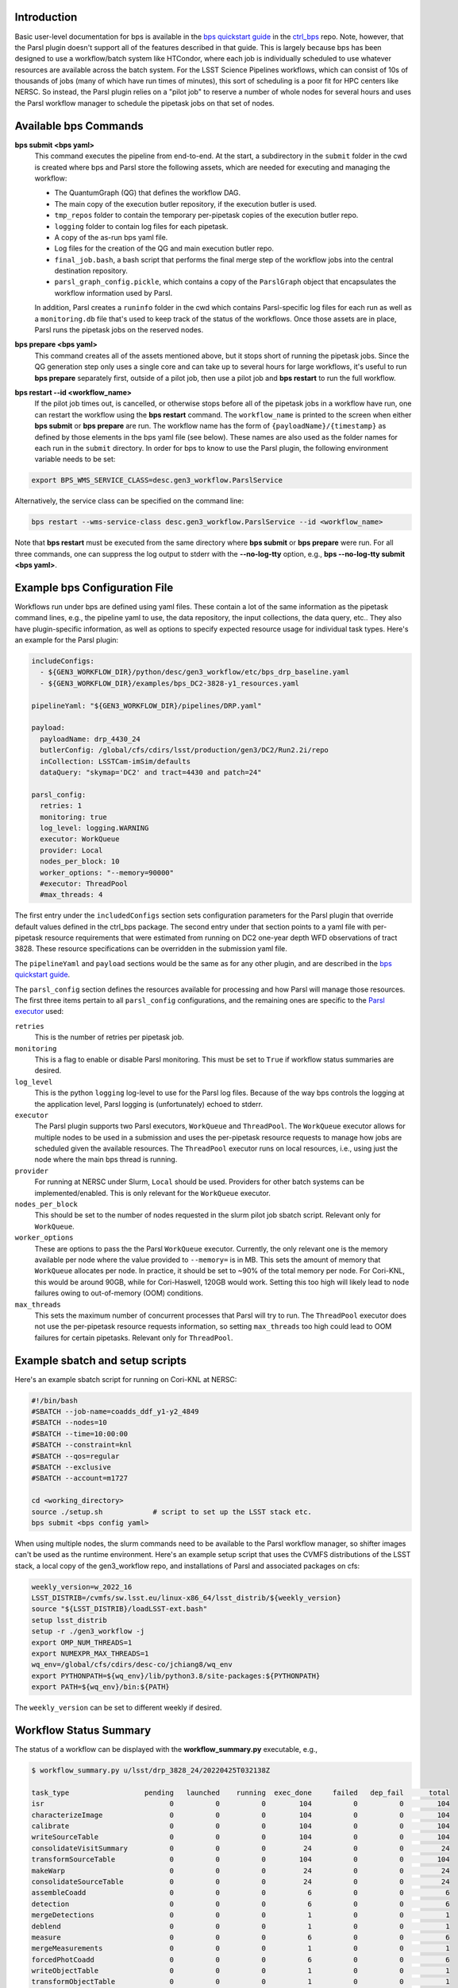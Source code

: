 Introduction
------------

Basic user-level documentation for bps is available in the `bps
quickstart guide
<https://github.com/lsst/ctrl_bps/blob/main/doc/lsst.ctrl.bps/quickstart.rst>`__
in the `ctrl_bps <https://github.com/lsst/ctrl_bps>`__ repo.  Note,
however, that the Parsl plugin doesn't support all of the features
described in that guide.  This is largely because bps has been
designed to use a workflow/batch system like HTCondor, where each job
is individually scheduled to use whatever resources are available
across the batch system.  For the LSST Science Pipelines workflows,
which can consist of 10s of thousands of jobs (many of which have run
times of minutes), this sort of scheduling is a poor fit for HPC
centers like NERSC.  So instead, the Parsl plugin relies on a "pilot
job" to reserve a number of whole nodes for several hours and uses the
Parsl workflow manager to schedule the pipetask jobs on that set of
nodes.

Available bps Commands
----------------------

**bps submit <bps yaml>**
  This command executes the pipeline from end-to-end.  At the start, a
  subdirectory in the ``submit`` folder in the cwd is created where
  bps and Parsl store the following assets, which are needed for
  executing and managing the workflow:

  * The QuantumGraph (QG) that defines the workflow DAG.
  * The main copy of the execution butler repository, if the execution
    butler is used.
  * ``tmp_repos`` folder to contain the temporary per-pipetask copies
    of the execution butler repo.
  * ``logging`` folder to contain log files for each pipetask.
  * A copy of the as-run bps yaml file.
  * Log files for the creation of the QG and main execution butler repo.
  * ``final_job.bash``, a bash script that performs the final merge
    step of the workflow jobs into the central destination repository.
  * ``parsl_graph_config.pickle``, which contains a copy of the
    ``ParslGraph`` object that encapsulates the workflow
    information used by Parsl.

  In addition, Parsl creates a ``runinfo`` folder in the cwd which
  contains Parsl-specific log files for each run as well as a
  ``monitoring.db`` file that's used to keep track of the status
  of the workflows.  Once those assets are in place, Parsl runs the
  pipetask jobs on the reserved nodes.

**bps prepare <bps yaml>**
  This command creates all of the assets mentioned above, but it stops
  short of running the pipetask jobs.  Since the QG generation step
  only uses a single core and can take up to several hours for large
  workflows, it's useful to run **bps prepare** separately
  first, outside of a pilot job, then use a pilot job and
  **bps restart** to run the full workflow.

**bps restart --id <workflow_name>**
  If the pilot job times out, is cancelled, or otherwise stops before
  all of the pipetask jobs in a workflow have run, one can restart the
  workflow using the **bps restart** command.  The
  ``workflow_name`` is printed to the screen when either **bps
  submit** or **bps prepare** are run.  The workflow name has
  the form of ``{payloadName}/{timestamp}`` as defined by those
  elements in the bps yaml file (see below).  These names are also
  used as the folder names for each run in the ``submit`` directory.
  In order for bps to know to use the Parsl plugin, the following
  environment variable needs to be set:
  
.. code-block:: SHELL

  export BPS_WMS_SERVICE_CLASS=desc.gen3_workflow.ParslService
  
Alternatively, the service class can be specified on the command line:
  
.. code-block:: SHELL
  
  bps restart --wms-service-class desc.gen3_workflow.ParslService --id <workflow_name>

Note that **bps restart** must be executed from the same directory
where **bps submit** or **bps prepare** were run.  For all three
commands, one can suppress the log output to stderr with the
**--no-log-tty** option, e.g., **bps --no-log-tty submit <bps yaml>**.

Example bps Configuration File
------------------------------

Workflows run under bps are defined using yaml files.  These contain a
lot of the same information as the pipetask command lines, e.g., the
pipeline yaml to use, the data repository, the input collections,
the data query, etc..  They also have plugin-specific information, as well
as options to specify expected resource usage for individual task types.
Here's an example for the Parsl plugin:

.. code-block:: YAML

   includeConfigs:
     - ${GEN3_WORKFLOW_DIR}/python/desc/gen3_workflow/etc/bps_drp_baseline.yaml
     - ${GEN3_WORKFLOW_DIR}/examples/bps_DC2-3828-y1_resources.yaml

   pipelineYaml: "${GEN3_WORKFLOW_DIR}/pipelines/DRP.yaml"

   payload:
     payloadName: drp_4430_24
     butlerConfig: /global/cfs/cdirs/lsst/production/gen3/DC2/Run2.2i/repo
     inCollection: LSSTCam-imSim/defaults
     dataQuery: "skymap='DC2' and tract=4430 and patch=24"

   parsl_config:
     retries: 1
     monitoring: true
     log_level: logging.WARNING
     executor: WorkQueue
     provider: Local
     nodes_per_block: 10
     worker_options: "--memory=90000"
     #executor: ThreadPool
     #max_threads: 4

The first entry under the ``includedConfigs`` section sets configuration
parameters for the Parsl plugin that override default values defined in
the ctrl_bps package.  The second entry under that section points to a
yaml file with per-pipetask resource requirements that were estimated from
running on DC2 one-year depth WFD observations of tract 3828.  These resource
specifications can be overridden in the submission yaml file.

The ``pipelineYaml`` and ``payload`` sections would be the same as for
any other plugin, and are described in the `bps quickstart guide
<https://github.com/lsst/ctrl_bps/blob/main/doc/lsst.ctrl.bps/quickstart.rst>`__.

The ``parsl_config`` section defines the resources available for
processing and how Parsl will manage those resources.  The first three
items pertain to all ``parsl_config`` configurations, and the
remaining ones are specific to the `Parsl executor
<https://parsl.readthedocs.io/en/stable/userguide/execution.html#executors>`__
used:

``retries``
  This is the number of retries per pipetask job.

``monitoring``
  This is a flag to enable or disable Parsl monitoring. This must be
  set to ``True`` if workflow status summaries are desired.

``log_level``
  This is the python ``logging`` log-level to use for the Parsl log
  files.  Because of the way bps controls the logging at the
  application level, Parsl logging is (unfortunately) echoed to
  stderr.

``executor``
  The Parsl plugin supports two Parsl executors, ``WorkQueue`` and
  ``ThreadPool``.  The ``WorkQueue`` executor allows for multiple
  nodes to be used in a submission and uses the per-pipetask resource
  requests to manage how jobs are scheduled given the available
  resources. The ``ThreadPool`` executor runs on local resources,
  i.e., using just the node where the main bps thread is running.

``provider``
  For running at NERSC under Slurm, ``Local`` should be used.
  Providers for other batch systems can be implemented/enabled. This
  is only relevant for the ``WorkQueue`` executor.

``nodes_per_block``
  This should be set to the number of nodes requested in the slurm
  pilot job sbatch script.  Relevant only for ``WorkQueue``.

``worker_options``
  These are options to pass the the Parsl ``WorkQueue``
  executor. Currently, the only relevant one is the memory available
  per node where the value provided to ``--memory=`` is in MB.  This
  sets the amount of memory that ``WorkQueue`` allocates per node.  In
  practice, it should be set to ~90% of the total memory per node.
  For Cori-KNL, this would be around 90GB, while for Cori-Haswell,
  120GB would work.  Setting this too high will likely lead to node
  failures owing to out-of-memory (OOM) conditions.

``max_threads``
  This sets the maximum number of concurrent processes that Parsl will
  try to run.  The ``ThreadPool`` executor does not use the
  per-pipetask resource requests information, so setting
  ``max_threads`` too high could lead to OOM failures for certain
  pipetasks.  Relevant only for ``ThreadPool``.

Example sbatch and setup scripts
--------------------------------

Here's an example sbatch script for running on Cori-KNL at NERSC:

.. code-block:: bash

   #!/bin/bash
   #SBATCH --job-name=coadds_ddf_y1-y2_4849
   #SBATCH --nodes=10
   #SBATCH --time=10:00:00
   #SBATCH --constraint=knl
   #SBATCH --qos=regular
   #SBATCH --exclusive
   #SBATCH --account=m1727

   cd <working_directory>
   source ./setup.sh            # script to set up the LSST stack etc.
   bps submit <bps config yaml>

When using multiple nodes, the slurm commands need to be available to
the Parsl workflow manager, so shifter images can't be used as the
runtime environment.  Here's an example setup script that uses the
CVMFS distributions of the LSST stack, a local copy of the
gen3_workflow repo, and installations of Parsl and associated packages
on cfs:

.. code-block:: bash

  weekly_version=w_2022_16
  LSST_DISTRIB=/cvmfs/sw.lsst.eu/linux-x86_64/lsst_distrib/${weekly_version}
  source "${LSST_DISTRIB}/loadLSST-ext.bash"
  setup lsst_distrib
  setup -r ./gen3_workflow -j
  export OMP_NUM_THREADS=1
  export NUMEXPR_MAX_THREADS=1
  wq_env=/global/cfs/cdirs/desc-co/jchiang8/wq_env
  export PYTHONPATH=${wq_env}/lib/python3.8/site-packages:${PYTHONPATH}
  export PATH=${wq_env}/bin:${PATH}

The ``weekly_version`` can be set to different weekly if desired.

Workflow Status Summary
-----------------------

The status of a workflow can be displayed with the
**workflow_summary.py** executable, e.g.,

.. code-block:: bash

  $ workflow_summary.py u/lsst/drp_3828_24/20220425T032138Z

  task_type                  pending   launched    running  exec_done     failed   dep_fail      total
  isr                              0          0          0        104          0          0        104
  characterizeImage                0          0          0        104          0          0        104
  calibrate                        0          0          0        104          0          0        104
  writeSourceTable                 0          0          0        104          0          0        104
  consolidateVisitSummary          0          0          0         24          0          0         24
  transformSourceTable             0          0          0        104          0          0        104
  makeWarp                         0          0          0         24          0          0         24
  consolidateSourceTable           0          0          0         24          0          0         24
  assembleCoadd                    0          0          0          6          0          0          6
  detection                        0          0          0          6          0          0          6
  mergeDetections                  0          0          0          1          0          0          1
  deblend                          0          0          0          1          0          0          1
  measure                          0          0          0          6          0          0          6
  mergeMeasurements                0          0          0          1          0          0          1
  forcedPhotCoadd                  0          0          0          6          0          0          6
  writeObjectTable                 0          0          0          1          0          0          1
  transformObjectTable             0          0          0          1          0          0          1
  consolidateObjectTable           0          0          0          1          0          0          1

This shows the status of a workflow that successfully executed a
subset of the pipetasks for a small test data set comprising just the
CCD-visits covering patch 24 in tract 3828 with 5 visits per band.

Setting up a user area in the Run2.2i and Run3.1i repos at NERSC
----------------------------------------------------------------

There are separate data repositories for the DC2 Run2.2i and Run3.1i data at NERSC, which are located, respectively, at

.. code-block:: bash

  /global/cfs/cdirs/lsst/production/gen3/DC2/Run2.2i/repo
  /global/cfs/cdirs/lsst/production/gen3/DC2/Run3.1i/repo

By default, bps will write output collections to a subfolder of the
specified data repo labeled ``u/{operator}/{payloadName}``.  Here
``operator`` is the user's username by default; its value can be
overridden in the bps yaml file.  To avoid writing output directly to
cfs, it is recommended to create a symlink, using ones username, from
a working location, e.g., on scratch, to the ``u`` subfolder of the
desired repo:

.. code-block:: bash

  $ cd <working dir>
  $ mkdir <username>
  $ ln -s ${PWD}/<username> /global/cfs/cdirs/lsst/production/gen3/DC2/Run2.2i/repo/u/

Since the registries for the Run2.2i and Run3.1i repos are backed by a
postgres database, you'll need a file with db access credentials in
your home directory at NERSC.  Contact ``@jchiang87`` in LSSTC Slack
to obtain these.

